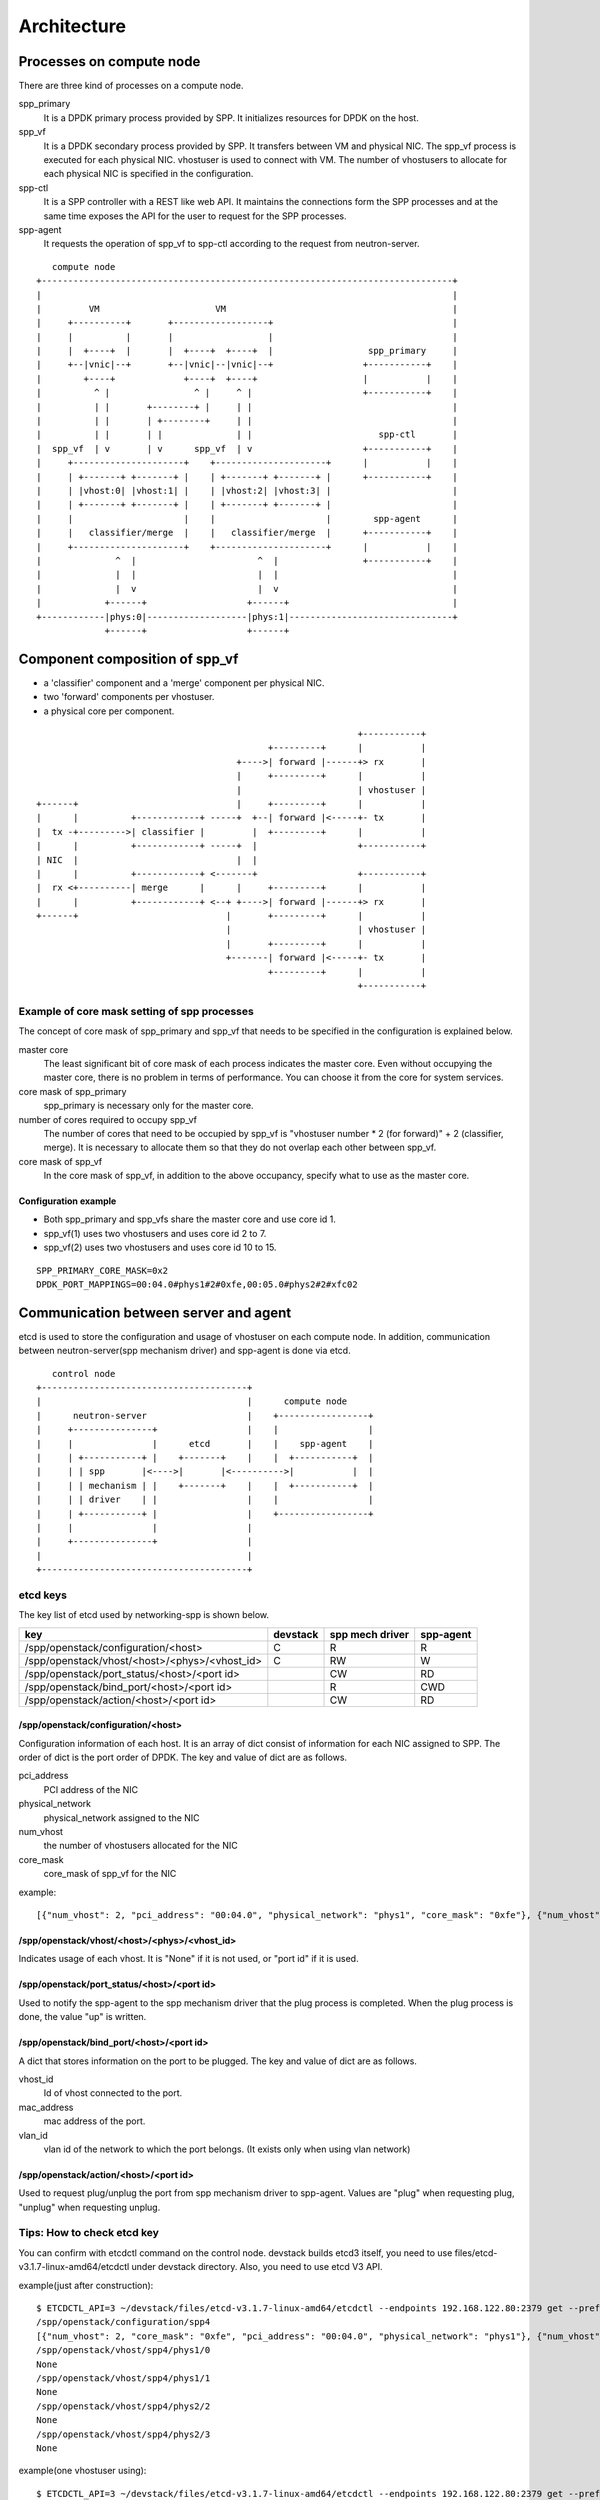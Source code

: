 ==============
Architecture
==============

Processes on compute node
=========================

There are three kind of processes on a compute node.

spp_primary
  It is a DPDK primary process provided by SPP.
  It initializes resources for DPDK on the host.

spp_vf
  It is a DPDK secondary process provided by SPP.
  It transfers between VM and physical NIC.
  The spp_vf process is executed for each physical NIC.
  vhostuser is used to connect with VM. The number of vhostusers
  to allocate for each physical NIC is specified in the configuration.

spp-ctl
  It is a SPP controller with a REST like web API.
  It maintains the connections form the SPP processes and at
  the same time exposes the API for the user to request for the
  SPP processes.

spp-agent
  It requests the operation of spp_vf to spp-ctl according to
  the request from neutron-server.

::

     compute node
  +------------------------------------------------------------------------------+
  |                                                                              |
  |         VM                      VM                                           |
  |     +----------+       +------------------+                                  |
  |     |          |       |                  |                                  |
  |     |  +----+  |       |  +----+  +----+  |                  spp_primary     |
  |     +--|vnic|--+       +--|vnic|--|vnic|--+                 +-----------+    |
  |        +----+             +----+  +----+                    |           |    |
  |          ^ |                ^ |     ^ |                     +-----------+    |
  |          | |       +--------+ |     | |                                      |
  |          | |       | +--------+     | |                                      |
  |          | |       | |              | |                        spp-ctl       |
  |  spp_vf  | v       | v      spp_vf  | v                     +-----------+    |
  |     +---------------------+    +---------------------+      |           |    |
  |     | +-------+ +-------+ |    | +-------+ +-------+ |      +-----------+    |
  |     | |vhost:0| |vhost:1| |    | |vhost:2| |vhost:3| |                       |
  |     | +-------+ +-------+ |    | +-------+ +-------+ |                       |
  |     |                     |    |                     |        spp-agent      |
  |     |   classifier/merge  |    |   classifier/merge  |      +-----------+    |
  |     +---------------------+    +---------------------+      |           |    |
  |              ^  |                       ^  |                +-----------+    |
  |              |  |                       |  |                                 |
  |              |  v                       |  v                                 |
  |            +------+                   +------+                               |
  +------------|phys:0|-------------------|phys:1|-------------------------------+
               +------+                   +------+

Component composition of spp_vf
===============================

* a 'classifier' component and a 'merge' component per physical NIC.
* two 'forward' components per vhostuser.
* a physical core per component.

::

                                                               +-----------+
                                              +---------+      |           |
                                        +---->| forward |------+> rx       |
                                        |     +---------+      |           |
                                        |                      | vhostuser |
  +------+                              |     +---------+      |           |
  |      |          +------------+ -----+  +--| forward |<-----+- tx       |
  |  tx -+--------->| classifier |         |  +---------+      |           |
  |      |          +------------+ -----+  |                   +-----------+
  | NIC  |                              |  |
  |      |          +------------+ <-------+                   +-----------+
  |  rx <+----------| merge      |      |     +---------+      |           |
  |      |          +------------+ <--+ +---->| forward |------+> rx       |
  +------+                            |       +---------+      |           |
                                      |                        | vhostuser |
                                      |       +---------+      |           |
                                      +-------| forward |<-----+- tx       |
                                              +---------+      |           |
                                                               +-----------+

.. _example-of-core-mask-setting:

Example of core mask setting of spp processes
---------------------------------------------

The concept of core mask of spp_primary and spp_vf that needs to be
specified in the configuration is explained below.

master core
  The least significant bit of core mask of each process indicates the
  master core. Even without occupying the master core, there is no
  problem in terms of performance. You can choose it from the core for
  system services.

core mask of spp_primary
  spp_primary is necessary only for the master core.

number of cores required to occupy spp_vf
  The number of cores that need to be occupied by spp_vf is
  "vhostuser number * 2 (for forward)" + 2 (classifier, merge).
  It is necessary to allocate them so that they do not overlap each
  other between spp_vf.

core mask of spp_vf
  In the core mask of spp_vf, in addition to the above occupancy,
  specify what to use as the master core.

Configuration example
+++++++++++++++++++++

* Both spp_primary and spp_vfs share the master core and use core id 1.
* spp_vf(1) uses two vhostusers and uses core id 2 to 7.
* spp_vf(2) uses two vhostusers and uses core id 10 to 15.

::

  SPP_PRIMARY_CORE_MASK=0x2
  DPDK_PORT_MAPPINGS=00:04.0#phys1#2#0xfe,00:05.0#phys2#2#xfc02

Communication between server and agent
======================================

etcd is used to store the configuration and usage of vhostuser on each
compute node.
In addition, communication between neutron-server(spp mechanism driver)
and spp-agent is done via etcd.

::

     control node
  +---------------------------------------+
  |                                       |      compute node
  |      neutron-server                   |    +-----------------+
  |     +---------------+                 |    |                 |
  |     |               |      etcd       |    |    spp-agent    |
  |     | +-----------+ |    +-------+    |    |  +-----------+  |
  |     | | spp       |<---->|       |<---------->|           |  |
  |     | | mechanism | |    +-------+    |    |  +-----------+  |
  |     | | driver    | |                 |    |                 |
  |     | +-----------+ |                 |    +-----------------+
  |     |               |                 |
  |     +---------------+                 |
  |                                       |
  +---------------------------------------+

etcd keys
---------

The key list of etcd used by networking-spp is shown below.

=============================================  ======== ===============  =========
key                                            devstack spp mech driver  spp-agent
=============================================  ======== ===============  =========
/spp/openstack/configuration/<host>              C        R                R
/spp/openstack/vhost/<host>/<phys>/<vhost_id>    C        RW               W
/spp/openstack/port_status/<host>/<port id>               CW               RD
/spp/openstack/bind_port/<host>/<port id>                 R                CWD
/spp/openstack/action/<host>/<port id>                    CW               RD
=============================================  ======== ===============  =========

/spp/openstack/configuration/<host>
+++++++++++++++++++++++++++++++++++

Configuration information of each host. It is an array of dict consist of
information for each NIC assigned to SPP.
The order of dict is the port order of DPDK.
The key and value of dict are as follows.

pci_address
  PCI address of the NIC

physical_network
  physical_network assigned to the NIC

num_vhost
  the number of vhostusers allocated for the NIC

core_mask
  core_mask of spp_vf for the NIC

example::

  [{"num_vhost": 2, "pci_address": "00:04.0", "physical_network": "phys1", "core_mask": "0xfe"}, {"num_vhost": 2, "pci_address": "00:05.0", "physical_network": "phys2", "core_mask": "0xfc02"}]

/spp/openstack/vhost/<host>/<phys>/<vhost_id>
+++++++++++++++++++++++++++++++++++++++++++++

Indicates usage of each vhost. It is "None" if it is not used, or "port id" if it is used.

/spp/openstack/port_status/<host>/<port id>
+++++++++++++++++++++++++++++++++++++++++++

Used to notify the spp-agent to the spp mechanism driver that the plug process
is completed. When the plug process is done, the value "up" is written.

/spp/openstack/bind_port/<host>/<port id>
+++++++++++++++++++++++++++++++++++++++++

A dict that stores information on the port to be plugged.
The key and value of dict are as follows.

vhost_id
  Id of vhost connected to the port.

mac_address
  mac address of the port.

vlan_id
  vlan id of the network to which the port belongs. (It exists only when using vlan network)

/spp/openstack/action/<host>/<port id>
++++++++++++++++++++++++++++++++++++++

Used to request plug/unplug the port from spp mechanism driver to spp-agent.
Values are "plug" when requesting plug, "unplug" when requesting unplug.

Tips: How to check etcd key
---------------------------

You can confirm with etcdctl command on the control node. devstack builds
etcd3 itself, you need to use files/etcd-v3.1.7-linux-amd64/etcdctl under
devstack directory. Also, you need to use etcd V3 API.

example(just after construction)::

  $ ETCDCTL_API=3 ~/devstack/files/etcd-v3.1.7-linux-amd64/etcdctl --endpoints 192.168.122.80:2379 get --prefix /spp
  /spp/openstack/configuration/spp4
  [{"num_vhost": 2, "core_mask": "0xfe", "pci_address": "00:04.0", "physical_network": "phys1"}, {"num_vhost": 2, "core_mask": "0xfc02", "pci_address": "00:05.0", "physical_network": "phys2"}]
  /spp/openstack/vhost/spp4/phys1/0
  None
  /spp/openstack/vhost/spp4/phys1/1
  None
  /spp/openstack/vhost/spp4/phys2/2
  None
  /spp/openstack/vhost/spp4/phys2/3
  None

example(one vhostuser using)::

  $ ETCDCTL_API=3 ~/devstack/files/etcd-v3.1.7-linux-amd64/etcdctl --endpoints 192.168.122.80:2379 get --prefix /spp
  /spp/openstack/action/spp4/6160c9da-b2d5-4236-8413-7d646e5c0ae2
  plug
  /spp/openstack/bind_port/spp4/6160c9da-b2d5-4236-8413-7d646e5c0ae2
  {"vhost_id": 0, "mac_address": "fa:16:3e:a0:da:db"}
  /spp/openstack/configuration/spp4
  [{"num_vhost": 2, "core_mask": "0xfe", "pci_address": "00:04.0", "physical_network": "phys1"}, {"num_vhost": 2, "core_mask": "0xfc02", "pci_address": "00:05.0", "physical_network": "phys2"}]
  /spp/openstack/port_status/spp4/6160c9da-b2d5-4236-8413-7d646e5c0ae2
  up
  /spp/openstack/vhost/spp4/phys1/0
  6160c9da-b2d5-4236-8413-7d646e5c0ae2
  /spp/openstack/vhost/spp4/phys1/1
  None
  /spp/openstack/vhost/spp4/phys2/2
  None
  /spp/openstack/vhost/spp4/phys2/3
  None
